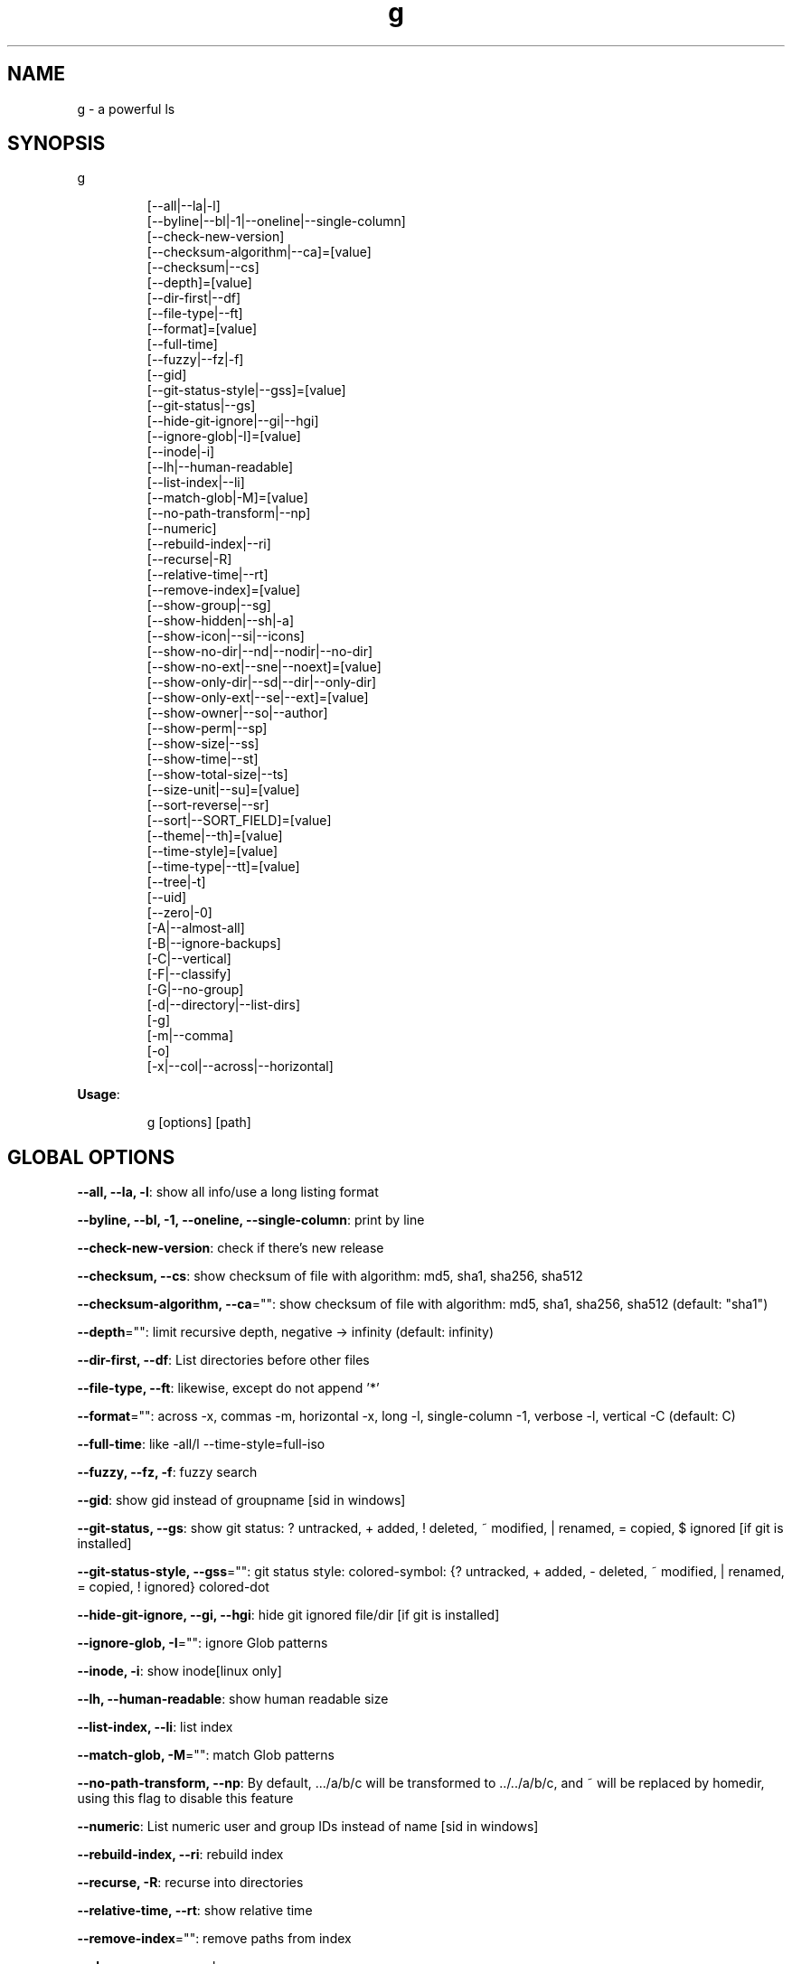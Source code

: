.nh
.TH g 8

.SH NAME
.PP
g - a powerful ls


.SH SYNOPSIS
.PP
g

.PP
.RS

.nf
[--all|--la|-l]
[--byline|--bl|-1|--oneline|--single-column]
[--check-new-version]
[--checksum-algorithm|--ca]=[value]
[--checksum|--cs]
[--depth]=[value]
[--dir-first|--df]
[--file-type|--ft]
[--format]=[value]
[--full-time]
[--fuzzy|--fz|-f]
[--gid]
[--git-status-style|--gss]=[value]
[--git-status|--gs]
[--hide-git-ignore|--gi|--hgi]
[--ignore-glob|-I]=[value]
[--inode|-i]
[--lh|--human-readable]
[--list-index|--li]
[--match-glob|-M]=[value]
[--no-path-transform|--np]
[--numeric]
[--rebuild-index|--ri]
[--recurse|-R]
[--relative-time|--rt]
[--remove-index]=[value]
[--show-group|--sg]
[--show-hidden|--sh|-a]
[--show-icon|--si|--icons]
[--show-no-dir|--nd|--nodir|--no-dir]
[--show-no-ext|--sne|--noext]=[value]
[--show-only-dir|--sd|--dir|--only-dir]
[--show-only-ext|--se|--ext]=[value]
[--show-owner|--so|--author]
[--show-perm|--sp]
[--show-size|--ss]
[--show-time|--st]
[--show-total-size|--ts]
[--size-unit|--su]=[value]
[--sort-reverse|--sr]
[--sort|--SORT_FIELD]=[value]
[--theme|--th]=[value]
[--time-style]=[value]
[--time-type|--tt]=[value]
[--tree|-t]
[--uid]
[--zero|-0]
[-A|--almost-all]
[-B|--ignore-backups]
[-C|--vertical]
[-F|--classify]
[-G|--no-group]
[-d|--directory|--list-dirs]
[-g]
[-m|--comma]
[-o]
[-x|--col|--across|--horizontal]

.fi
.RE

.PP
\fBUsage\fP:

.PP
.RS

.nf
g [options] [path]

.fi
.RE


.SH GLOBAL OPTIONS
.PP
\fB--all, --la, -l\fP: show all info/use a long listing format

.PP
\fB--byline, --bl, -1, --oneline, --single-column\fP: print by line

.PP
\fB--check-new-version\fP: check if there's new release

.PP
\fB--checksum, --cs\fP: show checksum of file with algorithm: md5, sha1, sha256, sha512

.PP
\fB--checksum-algorithm, --ca\fP="": show checksum of file with algorithm: md5, sha1, sha256, sha512 (default: "sha1")

.PP
\fB--depth\fP="": limit recursive depth, negative -> infinity (default: infinity)

.PP
\fB--dir-first, --df\fP: List directories before other files

.PP
\fB--file-type, --ft\fP: likewise, except do not append '*'

.PP
\fB--format\fP="": across  -x,  commas  -m, horizontal -x, long -l, single-column -1, verbose -l, vertical -C (default: C)

.PP
\fB--full-time\fP: like -all/l --time-style=full-iso

.PP
\fB--fuzzy, --fz, -f\fP: fuzzy search

.PP
\fB--gid\fP: show gid instead of groupname [sid in windows]

.PP
\fB--git-status, --gs\fP: show git status: ? untracked, + added, ! deleted, ~ modified, | renamed, = copied, $ ignored [if git is installed]

.PP
\fB--git-status-style, --gss\fP="": git status style: colored-symbol: {? untracked, + added, - deleted, ~ modified, | renamed, = copied, ! ignored} colored-dot

.PP
\fB--hide-git-ignore, --gi, --hgi\fP: hide git ignored file/dir [if git is installed]

.PP
\fB--ignore-glob, -I\fP="": ignore Glob patterns

.PP
\fB--inode, -i\fP: show inode[linux only]

.PP
\fB--lh, --human-readable\fP: show human readable size

.PP
\fB--list-index, --li\fP: list index

.PP
\fB--match-glob, -M\fP="": match Glob patterns

.PP
\fB--no-path-transform, --np\fP: By default, .../a/b/c will be transformed to ../../a/b/c, and ~ will be replaced by homedir, using this flag to disable this feature

.PP
\fB--numeric\fP:  List numeric user and group IDs instead of name [sid in windows]

.PP
\fB--rebuild-index, --ri\fP: rebuild index

.PP
\fB--recurse, -R\fP: recurse into directories

.PP
\fB--relative-time, --rt\fP: show relative time

.PP
\fB--remove-index\fP="": remove paths from index

.PP
\fB--show-group, --sg\fP: show group

.PP
\fB--show-hidden, --sh, -a\fP: show hidden files

.PP
\fB--show-icon, --si, --icons\fP: show icon

.PP
\fB--show-no-dir, --nd, --nodir, --no-dir\fP: do not show directory

.PP
\fB--show-no-ext, --sne, --noext\fP="": show file which doesn't have target ext

.PP
\fB--show-only-dir, --sd, --dir, --only-dir\fP: show directory only

.PP
\fB--show-only-ext, --se, --ext\fP="": show file which has target ext, eg: --show-only-ext=go,java

.PP
\fB--show-owner, --so, --author\fP: show owner

.PP
\fB--show-perm, --sp\fP: show permission

.PP
\fB--show-size, --ss\fP: show file/dir size

.PP
\fB--show-time, --st\fP: show time

.PP
\fB--show-total-size, --ts\fP: show total size

.PP
\fB--size-unit, --su\fP="": size unit, b, k, m, g, t, p, e, z, y, auto (default: auto)

.PP
\fB--sort, --SORT_FIELD\fP="": sort by field, default: ascending and case insensitive, field beginning with Uppercase is case sensitive, available fields: name,size,time,owner,group,extension. following \fB\fC-descend\fR to sort descending

.PP
\fB--sort-reverse, --sr\fP: reverse the order of the sort

.PP
\fB--theme, --th\fP="": apply theme \fB\fCpath/to/theme\fR

.PP
\fB--time-style\fP="": time/date format with -l, Valid timestamp styles are \fB\fCdefault',\fRiso\fB\fC,\fRlong iso\fB\fC,\fRfull-iso\fB\fC,\fRlocale\fB\fC, custom\fR+FORMAT` like date(1). (default: +%d.%b'%y %H:%M (like 02.Jan'06 15:04))

.PP
\fB--time-type, --tt\fP="": time type, mod, create, access (default: mod)

.PP
\fB--tree, -t\fP: recursively list in tree

.PP
\fB--uid\fP: show uid instead of username [sid in windows]

.PP
\fB--zero, -0\fP: end each output line with NUL, not newline

.PP
\fB-A, --almost-all\fP: do not list implied . and ..

.PP
\fB-B, --ignore-backups\fP: do not list implied entries ending with ~

.PP
\fB-C, --vertical\fP: list entries by columns (default)

.PP
\fB-F, --classify\fP: append indicator (one of */=>@|) to entries

.PP
\fB-G, --no-group\fP: in a long listing, don't print group names

.PP
\fB-d, --directory, --list-dirs\fP: list directories themselves, not their contents

.PP
\fB-g\fP: like -all/l, but do not list owner

.PP
\fB-m, --comma\fP: fill width with a comma separated list of entries

.PP
\fB-o\fP: like -all/l, but do not list group information

.PP
\fB-x, --col, --across, --horizontal\fP: list entries by lines instead of by columns

